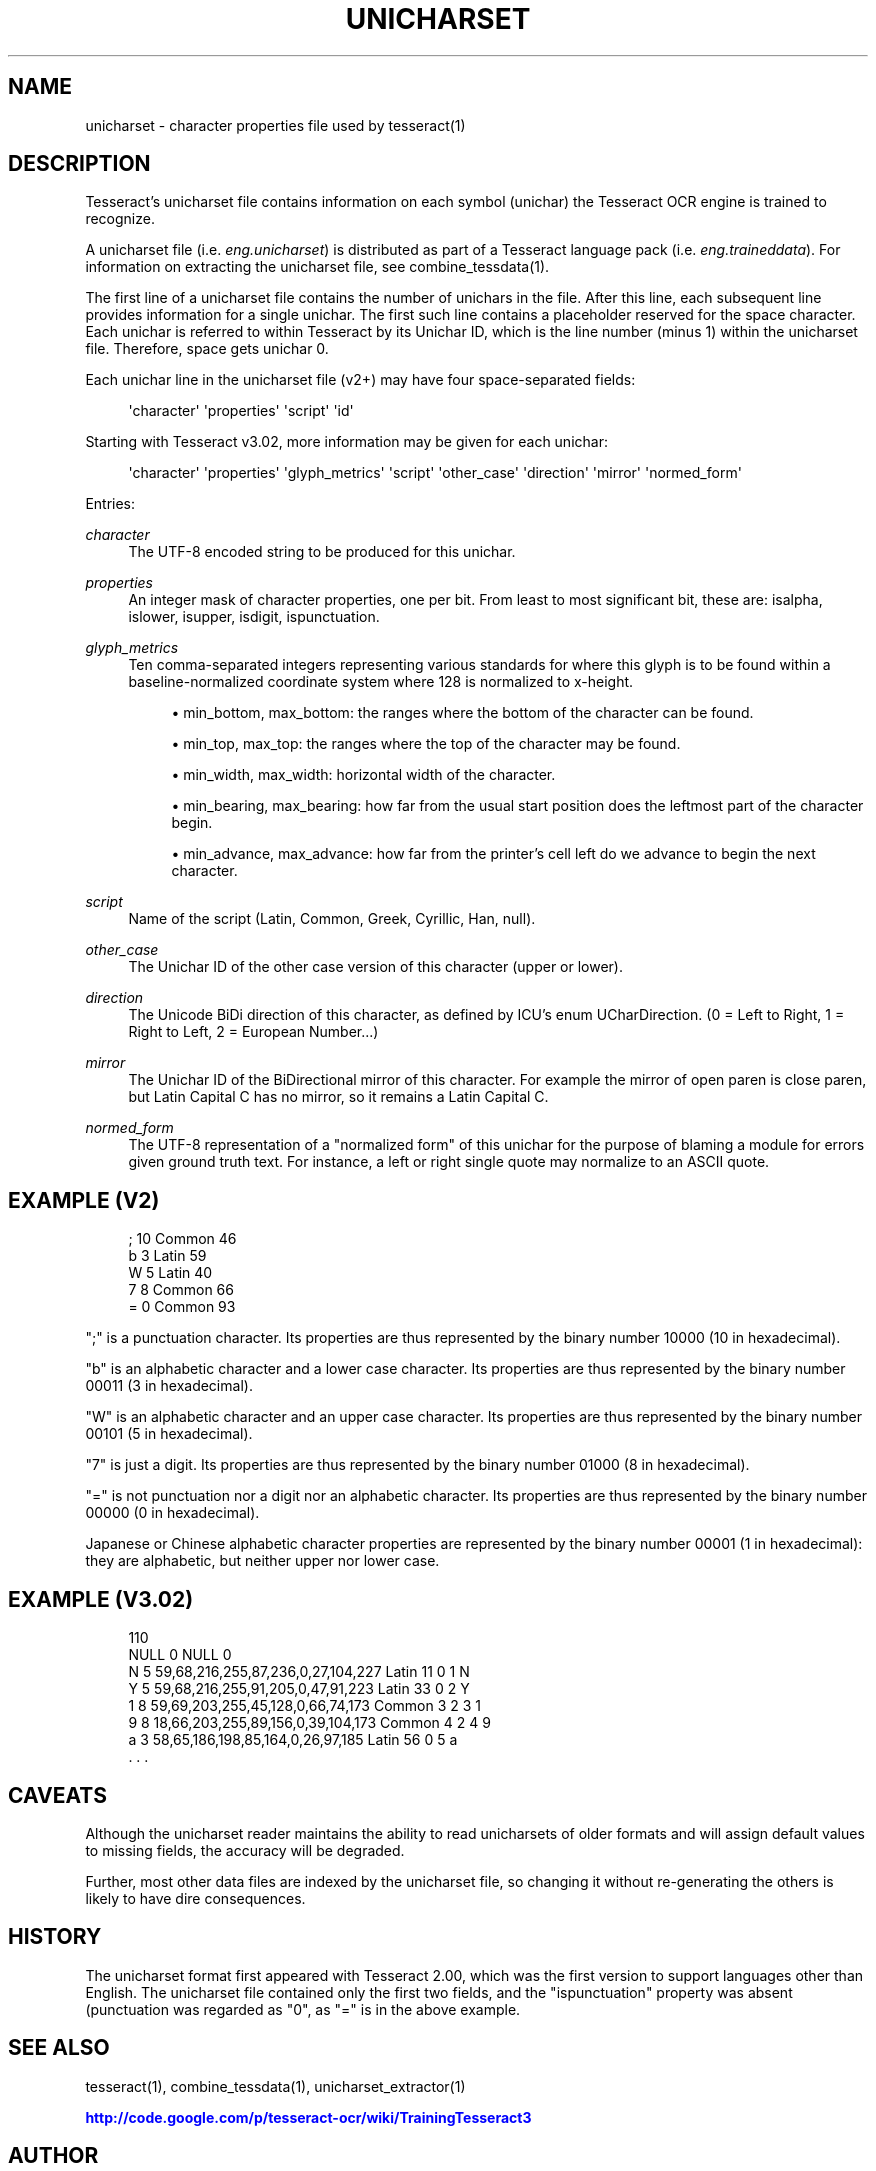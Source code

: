 '\" t
.\"     Title: unicharset
.\"    Author: [see the "AUTHOR" section]
.\" Generator: DocBook XSL Stylesheets v1.75.2 <http://docbook.sf.net/>
.\"      Date: 02/09/2012
.\"    Manual: \ \&
.\"    Source: \ \&
.\"  Language: English
.\"
.TH "UNICHARSET" "5" "02/09/2012" "\ \&" "\ \&"
.\" -----------------------------------------------------------------
.\" * Define some portability stuff
.\" -----------------------------------------------------------------
.\" ~~~~~~~~~~~~~~~~~~~~~~~~~~~~~~~~~~~~~~~~~~~~~~~~~~~~~~~~~~~~~~~~~
.\" http://bugs.debian.org/507673
.\" http://lists.gnu.org/archive/html/groff/2009-02/msg00013.html
.\" ~~~~~~~~~~~~~~~~~~~~~~~~~~~~~~~~~~~~~~~~~~~~~~~~~~~~~~~~~~~~~~~~~
.ie \n(.g .ds Aq \(aq
.el       .ds Aq '
.\" -----------------------------------------------------------------
.\" * set default formatting
.\" -----------------------------------------------------------------
.\" disable hyphenation
.nh
.\" disable justification (adjust text to left margin only)
.ad l
.\" -----------------------------------------------------------------
.\" * MAIN CONTENT STARTS HERE *
.\" -----------------------------------------------------------------
.SH "NAME"
unicharset \- character properties file used by tesseract(1)
.SH "DESCRIPTION"
.sp
Tesseract\(cqs unicharset file contains information on each symbol (unichar) the Tesseract OCR engine is trained to recognize\&.
.sp
A unicharset file (i\&.e\&. \fIeng\&.unicharset\fR) is distributed as part of a Tesseract language pack (i\&.e\&. \fIeng\&.traineddata\fR)\&. For information on extracting the unicharset file, see combine_tessdata(1)\&.
.sp
The first line of a unicharset file contains the number of unichars in the file\&. After this line, each subsequent line provides information for a single unichar\&. The first such line contains a placeholder reserved for the space character\&. Each unichar is referred to within Tesseract by its Unichar ID, which is the line number (minus 1) within the unicharset file\&. Therefore, space gets unichar 0\&.
.sp
Each unichar line in the unicharset file (v2+) may have four space\-separated fields:
.sp
.if n \{\
.RS 4
.\}
.nf
\*(Aqcharacter\*(Aq \*(Aqproperties\*(Aq \*(Aqscript\*(Aq \*(Aqid\*(Aq
.fi
.if n \{\
.RE
.\}
.sp
Starting with Tesseract v3\&.02, more information may be given for each unichar:
.sp
.if n \{\
.RS 4
.\}
.nf
\*(Aqcharacter\*(Aq \*(Aqproperties\*(Aq \*(Aqglyph_metrics\*(Aq \*(Aqscript\*(Aq \*(Aqother_case\*(Aq \*(Aqdirection\*(Aq \*(Aqmirror\*(Aq \*(Aqnormed_form\*(Aq
.fi
.if n \{\
.RE
.\}
.sp
Entries:
.PP
\fIcharacter\fR
.RS 4
The UTF\-8 encoded string to be produced for this unichar\&.
.RE
.PP
\fIproperties\fR
.RS 4
An integer mask of character properties, one per bit\&. From least to most significant bit, these are: isalpha, islower, isupper, isdigit, ispunctuation\&.
.RE
.PP
\fIglyph_metrics\fR
.RS 4
Ten comma\-separated integers representing various standards for where this glyph is to be found within a baseline\-normalized coordinate system where 128 is normalized to x\-height\&.
.sp
.RS 4
.ie n \{\
\h'-04'\(bu\h'+03'\c
.\}
.el \{\
.sp -1
.IP \(bu 2.3
.\}
min_bottom, max_bottom: the ranges where the bottom of the character can be found\&.
.RE
.sp
.RS 4
.ie n \{\
\h'-04'\(bu\h'+03'\c
.\}
.el \{\
.sp -1
.IP \(bu 2.3
.\}
min_top, max_top: the ranges where the top of the character may be found\&.
.RE
.sp
.RS 4
.ie n \{\
\h'-04'\(bu\h'+03'\c
.\}
.el \{\
.sp -1
.IP \(bu 2.3
.\}
min_width, max_width: horizontal width of the character\&.
.RE
.sp
.RS 4
.ie n \{\
\h'-04'\(bu\h'+03'\c
.\}
.el \{\
.sp -1
.IP \(bu 2.3
.\}
min_bearing, max_bearing: how far from the usual start position does the leftmost part of the character begin\&.
.RE
.sp
.RS 4
.ie n \{\
\h'-04'\(bu\h'+03'\c
.\}
.el \{\
.sp -1
.IP \(bu 2.3
.\}
min_advance, max_advance: how far from the printer\(cqs cell left do we advance to begin the next character\&.
.RE
.RE
.PP
\fIscript\fR
.RS 4
Name of the script (Latin, Common, Greek, Cyrillic, Han, null)\&.
.RE
.PP
\fIother_case\fR
.RS 4
The Unichar ID of the other case version of this character (upper or lower)\&.
.RE
.PP
\fIdirection\fR
.RS 4
The Unicode BiDi direction of this character, as defined by ICU\(cqs enum UCharDirection\&. (0 = Left to Right, 1 = Right to Left, 2 = European Number\&...)
.RE
.PP
\fImirror\fR
.RS 4
The Unichar ID of the BiDirectional mirror of this character\&. For example the mirror of open paren is close paren, but Latin Capital C has no mirror, so it remains a Latin Capital C\&.
.RE
.PP
\fInormed_form\fR
.RS 4
The UTF\-8 representation of a "normalized form" of this unichar for the purpose of blaming a module for errors given ground truth text\&. For instance, a left or right single quote may normalize to an ASCII quote\&.
.RE
.SH "EXAMPLE (V2)"
.sp
.if n \{\
.RS 4
.\}
.nf
; 10 Common 46
b 3 Latin 59
W 5 Latin 40
7 8 Common 66
= 0 Common 93
.fi
.if n \{\
.RE
.\}
.sp
";" is a punctuation character\&. Its properties are thus represented by the binary number 10000 (10 in hexadecimal)\&.
.sp
"b" is an alphabetic character and a lower case character\&. Its properties are thus represented by the binary number 00011 (3 in hexadecimal)\&.
.sp
"W" is an alphabetic character and an upper case character\&. Its properties are thus represented by the binary number 00101 (5 in hexadecimal)\&.
.sp
"7" is just a digit\&. Its properties are thus represented by the binary number 01000 (8 in hexadecimal)\&.
.sp
"=" is not punctuation nor a digit nor an alphabetic character\&. Its properties are thus represented by the binary number 00000 (0 in hexadecimal)\&.
.sp
Japanese or Chinese alphabetic character properties are represented by the binary number 00001 (1 in hexadecimal): they are alphabetic, but neither upper nor lower case\&.
.SH "EXAMPLE (V3.02)"
.sp
.if n \{\
.RS 4
.\}
.nf
110
NULL 0 NULL 0
N 5 59,68,216,255,87,236,0,27,104,227 Latin 11 0 1 N
Y 5 59,68,216,255,91,205,0,47,91,223 Latin 33 0 2 Y
1 8 59,69,203,255,45,128,0,66,74,173 Common 3 2 3 1
9 8 18,66,203,255,89,156,0,39,104,173 Common 4 2 4 9
a 3 58,65,186,198,85,164,0,26,97,185 Latin 56 0 5 a
\&. \&. \&.
.fi
.if n \{\
.RE
.\}
.SH "CAVEATS"
.sp
Although the unicharset reader maintains the ability to read unicharsets of older formats and will assign default values to missing fields, the accuracy will be degraded\&.
.sp
Further, most other data files are indexed by the unicharset file, so changing it without re\-generating the others is likely to have dire consequences\&.
.SH "HISTORY"
.sp
The unicharset format first appeared with Tesseract 2\&.00, which was the first version to support languages other than English\&. The unicharset file contained only the first two fields, and the "ispunctuation" property was absent (punctuation was regarded as "0", as "=" is in the above example\&.
.SH "SEE ALSO"
.sp
tesseract(1), combine_tessdata(1), unicharset_extractor(1)
.sp
\m[blue]\fBhttp://code\&.google\&.com/p/tesseract\-ocr/wiki/TrainingTesseract3\fR\m[]
.SH "AUTHOR"
.sp
The Tesseract OCR engine was written by Ray Smith and his research groups at Hewlett Packard (1985\-1995) and Google (2006\-present)\&.
